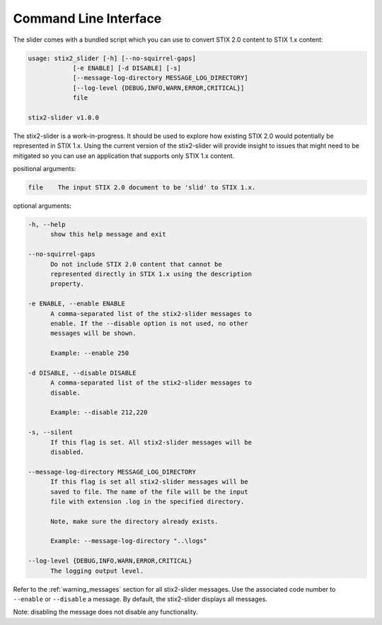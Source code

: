 ​Command Line Interface
===========================

The slider comes with a bundled script which you can use to convert
STIX 2.0 content to STIX 1.x content:

.. code-block:: text

        usage: stix2_slider [-h] [--no-squirrel-gaps]
                    [-e ENABLE] [-d DISABLE] [-s]
                    [--message-log-directory MESSAGE_LOG_DIRECTORY]
                    [--log-level {DEBUG,INFO,WARN,ERROR,CRITICAL}]
                    file

        stix2-slider v1.0.0

The stix2-slider is a work-in-progress. It should be used to explore how
existing STIX 2.0 would potentially be represented in STIX 1.x. Using the
current version of the stix2-slider will provide insight to issues that might need
to be mitigated so you can use an application that supports only STIX 1.x content.

positional arguments:

.. code-block:: text

        file    The input STIX 2.0 document to be 'slid' to STIX 1.x.

optional arguments:

.. code-block:: text

          -h, --help
                show this help message and exit

          --no-squirrel-gaps
                Do not include STIX 2.0 content that cannot be
                represented directly in STIX 1.x using the description
                property.

          -e ENABLE, --enable ENABLE
                A comma-separated list of the stix2-slider messages to
                enable. If the --disable option is not used, no other
                messages will be shown.

                Example: --enable 250

          -d DISABLE, --disable DISABLE
                A comma-separated list of the stix2-slider messages to
                disable.

                Example: --disable 212,220

          -s, --silent
                If this flag is set. All stix2-slider messages will be
                disabled.

          --message-log-directory MESSAGE_LOG_DIRECTORY
                If this flag is set all stix2-slider messages will be
                saved to file. The name of the file will be the input
                file with extension .log in the specified directory.

                Note, make sure the directory already exists.

                Example: --message-log-directory "..\logs"

          --log-level {DEBUG,INFO,WARN,ERROR,CRITICAL}
                The logging output level.


Refer to the :ref:`warning_messages` section for all stix2-slider messages. Use the associated code number
to ``--enable`` or ``--disable`` a message. By default, the stix2-slider displays all
messages.

Note: disabling the message does not disable any functionality.
